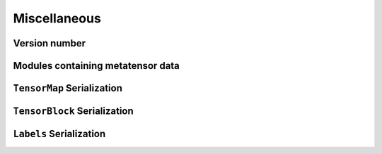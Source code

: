 Miscellaneous
=============

Version number
^^^^^^^^^^^^^^

.. doxygenfunction:: metatensor_torch::version

.. c:macro:: METATENSOR_TORCH_VERSION

    Macro containing the compile-time version of metatensor-torch, as a string

.. c:macro:: METATENSOR_TORCH_VERSION_MAJOR

    Macro containing the compile-time **major** version number of
    metatensor-torch, as an integer

.. c:macro:: METATENSOR_TORCH_VERSION_MINOR

    Macro containing the compile-time **minor** version number of
    metatensor-torch, as an integer

.. c:macro:: METATENSOR_TORCH_VERSION_PATCH

    Macro containing the compile-time **patch** version number of
    metatensor-torch, as an integer


Modules containing metatensor data
^^^^^^^^^^^^^^^^^^^^^^^^^^^^^^^^^^

.. doxygenclass:: metatensor_torch::Module
    :members:


``TensorMap`` Serialization
^^^^^^^^^^^^^^^^^^^^^^^^^^^

.. doxygenfunction:: metatensor_torch::save(const std::string &path, TensorMap tensor)

.. doxygenfunction:: metatensor_torch::save_buffer(TensorMap tensor)

.. doxygenfunction:: metatensor_torch::load

.. doxygenfunction:: metatensor_torch::load_buffer



``TensorBlock`` Serialization
^^^^^^^^^^^^^^^^^^^^^^^^^^^^^

.. doxygenfunction:: metatensor_torch::save(const std::string &path, TensorBlock block)

.. doxygenfunction:: metatensor_torch::save_buffer(TensorBlock block)

.. doxygenfunction:: metatensor_torch::load_block

.. doxygenfunction:: metatensor_torch::load_block_buffer


``Labels`` Serialization
^^^^^^^^^^^^^^^^^^^^^^^^

.. doxygenfunction:: metatensor_torch::save(const std::string &path, Labels labels)

.. doxygenfunction:: metatensor_torch::save_buffer(Labels labels)

.. doxygenfunction:: metatensor_torch::load_labels

.. doxygenfunction:: metatensor_torch::load_labels_buffer
